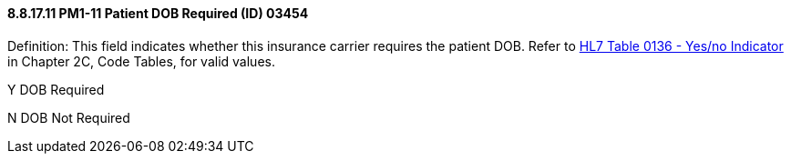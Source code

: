 ==== 8.8.17.11 PM1-11 Patient DOB Required (ID) 03454

Definition: This field indicates whether this insurance carrier requires the patient DOB. Refer to file:///E:\V2\v2.9%20final%20Nov%20from%20Frank\V29_CH02C_Tables.docx#HL70136[HL7 Table 0136 - Yes/no Indicator] in Chapter 2C, Code Tables, for valid values.

Y DOB Required

N DOB Not Required

